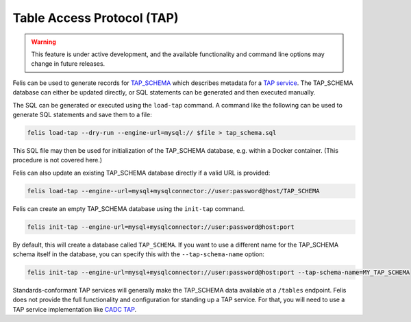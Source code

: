 ###########################
Table Access Protocol (TAP)
###########################

.. warning::

    This feature is under active development, and the available functionality and command line options may
    change in future releases.

Felis can be used to generate records for
`TAP_SCHEMA <https://www.ivoa.net/documents/TAP/20180830/PR-TAP-1.1-20180830.html#tth_sEc4>`_  which describes
metadata for a `TAP service <https://www.ivoa.net/documents/TAP/>`_.
The TAP_SCHEMA database can either be updated directly, or SQL statements can be generated and then executed
manually.

The SQL can be generated or executed using the ``load-tap`` command.
A command like the following can be used to generate SQL statements and save them to a file:

.. code-block:: bash

    felis load-tap --dry-run --engine-url=mysql:// $file > tap_schema.sql

This SQL file may then be used for initialization of the TAP_SCHEMA database, e.g. within a Docker container.
(This procedure is not covered here.)

Felis can also update an existing TAP_SCHEMA database directly if a valid URL is provided:

.. code-block:: bash

    felis load-tap --engine--url=mysql+mysqlconnector://user:password@host/TAP_SCHEMA

Felis can create an empty TAP_SCHEMA database using the ``init-tap`` command.

.. code-block:: bash

    felis init-tap --engine-url=mysql+mysqlconnector://user:password@host:port

By default, this will create a database called ``TAP_SCHEMA``.
If you want to use a different name for the TAP_SCHEMA schema itself in the database, you can specify this
with the ``--tap-schema-name`` option:

.. code-block:: bash

    felis init-tap --engine-url=mysql+mysqlconnector://user:password@host:port --tap-schema-name=MY_TAP_SCHEMA

Standards-conformant TAP services will generally make the TAP_SCHEMA data available at a ``/tables`` endpoint.
Felis does not provide the full functionality and configuration for standing up a TAP service.
For that, you will need to use a TAP service implementation like
`CADC TAP <https://github.com/opencadc/tap>`_.

